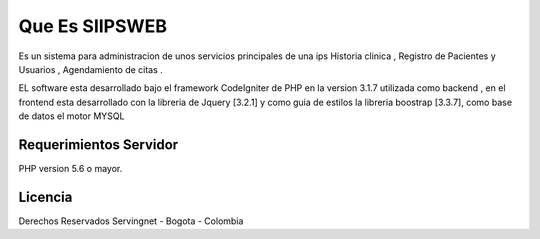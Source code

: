 ###################
Que Es SIIPSWEB
###################

Es un sistema para administracion de unos servicios principales de una ips
Historia clinica ,  Registro de Pacientes y Usuarios , Agendamiento de citas .

EL software esta desarrollado bajo el framework CodeIgniter de PHP en la version 3.1.7
utilizada como backend ,  en el frontend esta desarrollado con la libreria de Jquery [3.2.1] y 
como guia de estilos la libreria boostrap [3.3.7], como base de datos el motor MYSQL
 

*******************
Requerimientos Servidor
*******************

PHP version 5.6 o mayor.


*******
Licencia
*******
Derechos Reservados Servingnet - Bogota - Colombia 

